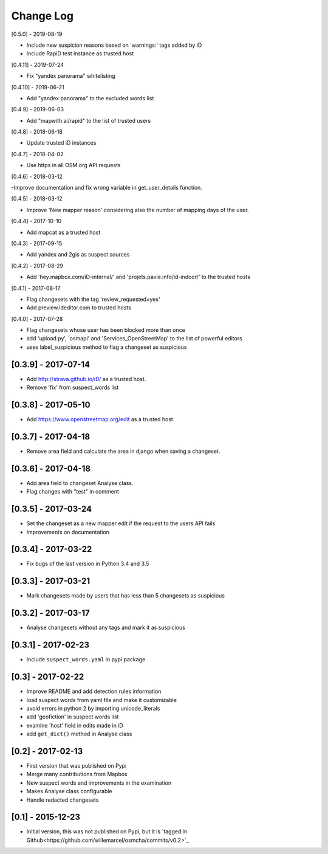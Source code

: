 Change Log
==========

[0.5.0] - 2019-08-19

- Include new suspicion reasons based on 'warnings:' tags added by iD
- Include RapiD test instance as trusted host

[0.4.11] - 2019-07-24

- Fix "yandex panorama" whitelisting

[0.4.10] - 2019-06-21

- Add "yandex panorama" to the excluded words list

[0.4.9] - 2019-06-03

- Add "mapwith.ai/rapid" to the list of trusted users

[0.4.8] - 2018-06-18

- Update trusted iD instances

[0.4.7] - 2018-04-02

- Use https in all OSM.org API requests

[0.4.6] - 2018-03-12

-Improve documentation and fix wrong variable in get_user_details function.

[0.4.5] - 2018-03-12

- Improve 'New mapper reason' considering also the number of mapping days of the user.

[0.4.4] - 2017-10-10

- Add mapcat as a trusted host

[0.4.3] - 2017-09-15

- Add yandex and 2gis as suspect sources

[0.4.2] - 2017-08-29

- Add 'hey.mapbox.com/iD-internal/' and 'projets.pavie.info/id-indoor/' to the trusted hosts

[0.4.1] - 2017-08-17

- Flag changesets with the tag 'review_requested=yes'
- Add preview.ideditor.com to trusted hosts

[0.4.0] - 2017-07-28

- Flag changesets whose user has been blocked more than once
- add 'upload.py', 'osmapi' and 'Services_OpenStreetMap' to the list of powerful editors
- uses label_suspicious method to flag a changeset as suspicious

[0.3.9] - 2017-07-14
--------------------

- Add http://strava.github.io/iD/ as a trusted host.
- Remove 'fix' from suspect_words list

[0.3.8] - 2017-05-10
--------------------

- Add https://www.openstreetmap.org/edit as a trusted host.

[0.3.7] - 2017-04-18
--------------------

- Remove area field and calculate the area in django when saving a changeset.

[0.3.6] - 2017-04-18
--------------------

- Add area field to changeset Analyse class.
- Flag changes with "test" in comment

[0.3.5] - 2017-03-24
--------------------

- Set the changeset as a new mapper edit if the request to the users API fails
- Improvements on documentation

[0.3.4] - 2017-03-22
--------------------

- Fix bugs of the last version in Python 3.4 and 3.5

[0.3.3] - 2017-03-21
--------------------

- Mark changesets made by users that has less than 5 changesets as suspicious

[0.3.2] - 2017-03-17
--------------------

- Analyse changesets without any tags and mark it as suspicious

[0.3.1] - 2017-02-23
--------------------

- Include ``suspect_words.yaml`` in pypi package

[0.3] - 2017-02-22
--------------------

- Improve README and add detection rules information
- load suspect words from yaml file and make it customizable
- avoid errors in python 2 by importing unicode_literals
- add 'geofiction' in suspect words list
- examine 'host' field in edits made in iD
- add ``get_dict()`` method in Analyse class

[0.2] - 2017-02-13
--------------------

- First version that was published on Pypi
- Merge many contributions from Mapbox
- New suspect words and improvements in the examination
- Makes Analyse class configurable
- Handle redacted changesets

[0.1] - 2015-12-23
--------------------

- Initial version, this was not published on Pypi, but it is `tagged in Github<https://github.com/willemarcel/osmcha/commits/v0.2>`_
